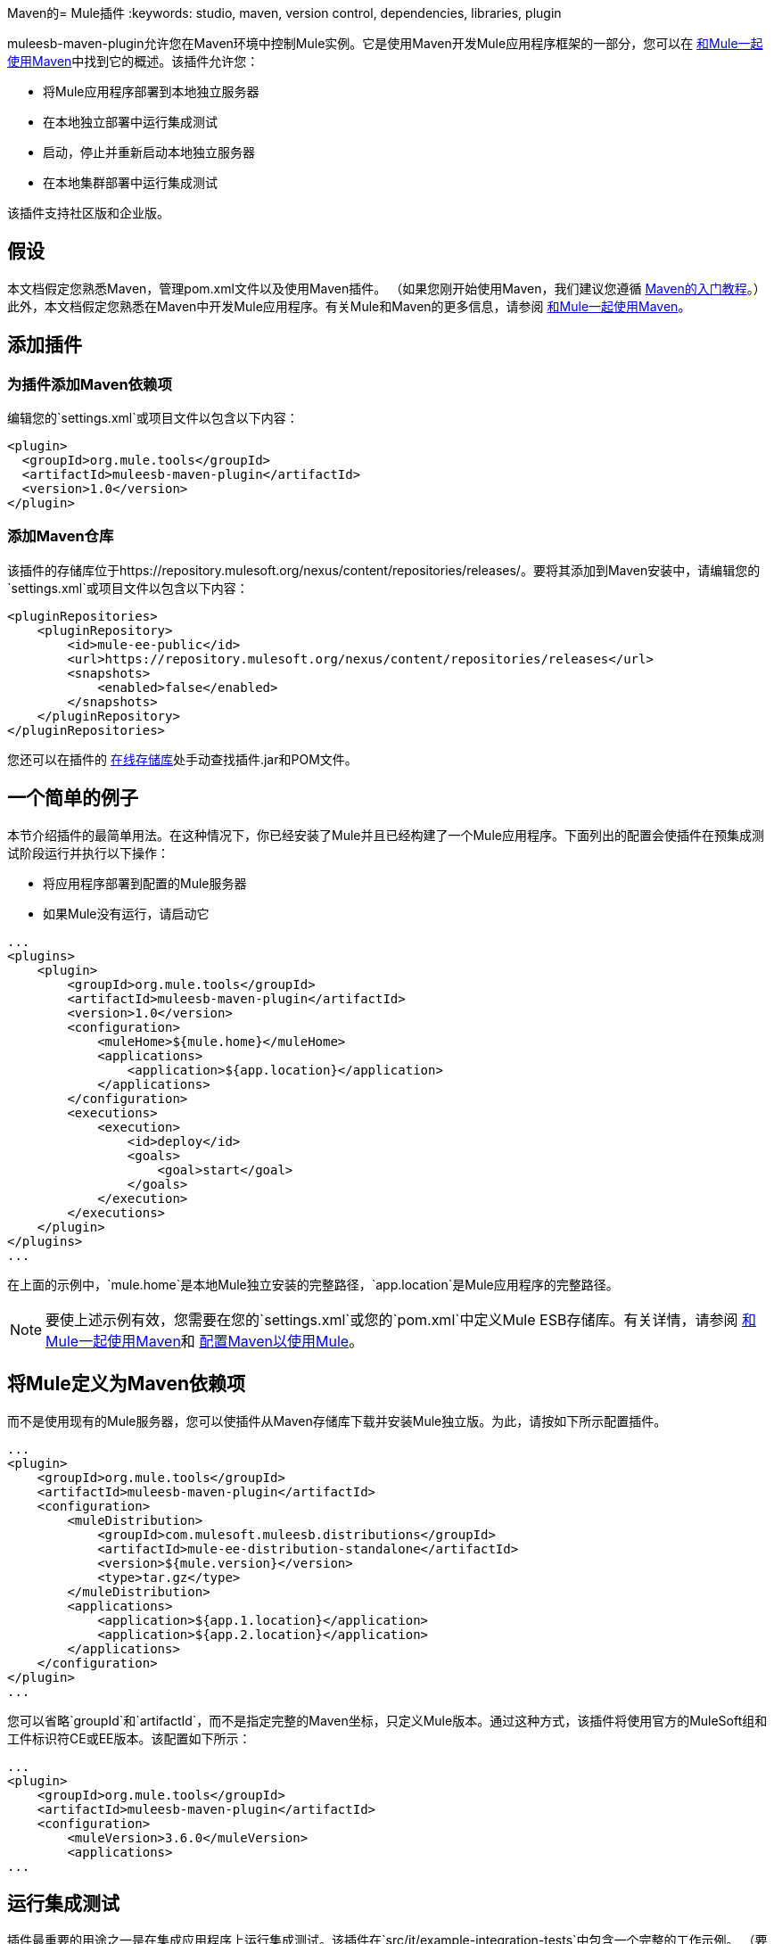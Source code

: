 Maven的=  Mule插件
:keywords: studio, maven, version control, dependencies, libraries, plugin

muleesb-maven-plugin允许您在Maven环境中控制Mule实例。它是使用Maven开发Mule应用程序框架的一部分，您可以在 link:/mule-user-guide/v/3.6/using-maven-with-mule[和Mule一起使用Maven]中找到它的概述。该插件允许您：

* 将Mule应用程序部署到本地独立服务器
* 在本地独立部署中运行集成测试
* 启动，停止并重新启动本地独立服务器
* 在本地集群部署中运行集成测试

该插件支持社区版和企业版。

== 假设

本文档假定您熟悉Maven，管理pom.xml文件以及使用Maven插件。 （如果您刚开始使用Maven，我们建议您遵循 http://maven.apache.org/guides/getting-started/[Maven的入门教程]。）此外，本文档假定您熟悉在Maven中开发Mule应用程序。有关Mule和Maven的更多信息，请参阅 link:/mule-user-guide/v/3.6/using-maven-with-mule[和Mule一起使用Maven]。

== 添加插件

=== 为插件添加Maven依赖项

编辑您的`settings.xml`或项目文件以包含以下内容：

[source, xml, linenums]
----
<plugin>
  <groupId>org.mule.tools</groupId>
  <artifactId>muleesb-maven-plugin</artifactId>
  <version>1.0</version>
</plugin>
----

=== 添加Maven仓库

该插件的存储库位于https://repository.mulesoft.org/nexus/content/repositories/releases/。要将其添加到Maven安装中，请编辑您的`settings.xml`或项目文件以包含以下内容：

[source, xml, linenums]
----
<pluginRepositories>
    <pluginRepository>
        <id>mule-ee-public</id>
        <url>https://repository.mulesoft.org/nexus/content/repositories/releases</url>
        <snapshots>
            <enabled>false</enabled>
        </snapshots>
    </pluginRepository>
</pluginRepositories>
----

您还可以在插件的 link:https://repository.mulesoft.org/nexus/content/repositories/releases/org/mule/tools/muleesb-maven-plugin/1.0/[在线存储库]处手动查找插件.jar和POM文件。

== 一个简单的例子

本节介绍插件的最简单用法。在这种情况下，你已经安装了Mule并且已经构建了一个Mule应用程序。下面列出的配置会使插件在预集成测试阶段运行并执行以下操作：

* 将应用程序部署到配置的Mule服务器
* 如果Mule没有运行，请启动它

[source, xml, linenums]
----
...
<plugins>
    <plugin>
        <groupId>org.mule.tools</groupId>
        <artifactId>muleesb-maven-plugin</artifactId>
        <version>1.0</version>
        <configuration>
            <muleHome>${mule.home}</muleHome>
            <applications>
                <application>${app.location}</application>
            </applications>
        </configuration>
        <executions>
            <execution>
                <id>deploy</id>
                <goals>
                    <goal>start</goal>
                </goals>
            </execution>
        </executions>
    </plugin>
</plugins>
...
----

在上面的示例中，`mule.home`是本地Mule独立安装的完整路径，`app.location`是Mule应用程序的完整路径。

[NOTE]
要使上述示例有效，您需要在您的`settings.xml`或您的`pom.xml`中定义Mule ESB存储库。有关详情，请参阅 link:/mule-user-guide/v/3.6/using-maven-with-mule[和Mule一起使用Maven]和 link:/mule-user-guide/v/3.6/configuring-maven-to-work-with-mule-esb[配置Maven以使用Mule]。

== 将Mule定义为Maven依赖项

而不是使用现有的Mule服务器，您可以使插件从Maven存储库下载并安装Mule独立版。为此，请按如下所示配置插件。

[source, xml, linenums]
----
...
<plugin>
    <groupId>org.mule.tools</groupId>
    <artifactId>muleesb-maven-plugin</artifactId>
    <configuration>
        <muleDistribution>
            <groupId>com.mulesoft.muleesb.distributions</groupId>
            <artifactId>mule-ee-distribution-standalone</artifactId>
            <version>${mule.version}</version>
            <type>tar.gz</type>
        </muleDistribution>
        <applications>
            <application>${app.1.location}</application>
            <application>${app.2.location}</application>
        </applications>
    </configuration>        
</plugin>
...
----

您可以省略`groupId`和`artifactId`，而不是指定完整的Maven坐标，只定义Mule版本。通过这种方式，该插件将使用官方的MuleSoft组和工件标识符CE或EE版本。该配置如下所示：

[source, xml, linenums]
----
...
<plugin>
    <groupId>org.mule.tools</groupId>
    <artifactId>muleesb-maven-plugin</artifactId>
    <configuration>
        <muleVersion>3.6.0</muleVersion>
        <applications>
...
----

== 运行集成测试

插件最重要的用途之一是在集成应用程序上运行集成测试。该插件在`src/it/example-integration-tests`中包含一个完整的工作示例。 （要查看示例的POM，请点击下面。）

 工作示例POM

[source, xml, linenums]
----
<?xml version="1.0" encoding="UTF-8"?>
<project xmlns="http://maven.apache.org/POM/4.0.0" xmlns:xsi="http://www.w3.org/2001/XMLSchema-instance"
        xsi:schemaLocation="http://maven.apache.org/POM/4.0.0 http://maven.apache.org/xsd/maven-4.0.0.xsd">
    <modelVersion>4.0.0</modelVersion>

    <groupId>org.mule.tools.muleesb.it</groupId>
    <artifactId>example-deploy-test</artifactId>
    <version>1.0</version>
    <packaging>mule</packaging>

    <description>Using the plugin for integration tests</description>

    <properties>
        <project.build.sourceEncoding>UTF-8</project.build.sourceEncoding>
    </properties>

    <dependencies>
        <dependency>
            <groupId>org.apache.httpcomponents</groupId>
            <artifactId>httpclient</artifactId>
            <version>4.2</version>
            <scope>test</scope>
        </dependency>
        <dependency>
            <groupId>junit</groupId>
            <artifactId>junit</artifactId>
            <version>4.10</version>
            <scope>test</scope>
        </dependency>
    </dependencies>

    <build>
        <plugins>
            <plugin>
                <groupId>org.mule.tools</groupId>
                <artifactId>maven-mule-plugin</artifactId>
                <version>1.7</version>
                <extensions>true</extensions>
            </plugin>
            <plugin>
                <groupId>@project.groupId@</groupId>
                <artifactId>@project.artifactId@</artifactId>
                <version>@project.version@</version>
                <configuration>
                    <arguments>
                        <argument>-M-Dhttp.port=${http.port}</argument>
                    </arguments>
                    <muleVersion>${mule.version}</muleVersion>
                </configuration>
                <executions>
                    <execution>
                        <goals>
                            <goal>deploy</goal>
                        </goals>
                    </execution>
                    <execution>
                        <id>stop</id>
                        <goals>
                            <goal>stop</goal>
                        </goals>
                    </execution>
                </executions>
            </plugin>
            <plugin>
                <groupId>org.apache.maven.plugins</groupId>
                <artifactId>maven-failsafe-plugin</artifactId>
                <version>2.16</version>
                <executions>
                    <execution>
                        <id>integration-test</id>
                        <goals>
                            <goal>integration-test</goal>
                            <goal>verify</goal>
                        </goals>
                    </execution>
                </executions>
            </plugin>
        </plugins>
    </build>
</project>
----

要打包，测试并将您的项目部署到Mule，您需要完成以下任务：

* 使用maven-mule-plugin将您的项目打包成Mule应用程序格式
* 使用maven-failsafe-plugin运行集成测试和报告
* 使用mulees-maven-plugin将打包的应用程序部署到从Maven存储库下载的新Mule中

在这种情况下，您只能指定Mule版本和Mule Standalone的参数。该插件将从已配置的Maven存储库下载默认版本的Mule Enterprise Edition，对其进行解压缩并从项目中部署打包的应用程序。默认情况下，要执行的目标是`pre-integration-test`和`post-integration-test`。

下面是示例代码，展示了如何配置maven-failsafe插件，以便在运行`mvn verify`时，它会在后期集成测试阶段停止Mule Standalone。

 示例代码

[source, xml, linenums]
----
<plugin>
    <groupId>@project.groupId@</groupId>
    <artifactId>@project.artifactId@</artifactId>
    <version>@project.version@</version>
    <configuration>
        <arguments>
            <argument>-M-Dhttp.port=${http.port}</argument>
        </arguments>
        <muleVersion>${mule.version}</muleVersion>
    </configuration>
    <executions>
        <execution>
            <goals>
                <goal>deploy</goal>
            </goals>
        </execution>
        <execution>
            <id>stop</id>
            <goals>
                <goal>stop</goal>
            </goals>
        </execution>
    </executions>
</plugin>
----

== 完整示例

本示例中，该插件与外部Mule独立部署一起使用，并执行以下操作：

* 配置两个要部署的应用程序
+
代码：
+
[source, xml, linenums]
----
<applications>
   <application>/home/mule/apps/sampleApp1</application>
   <application>/home/mule/apps/sampleApp2</application>
</applications>
----
+
* 将两个外部库添加到服务器
+
代码：
+
[source, xml, linenums]
----
<libs>
   <lib>/home/mule/libs/activemq-all-5.5.0.jar</lib>
   <lib>/home/mule/libs/activemq-core.jar</lib>
</libs>
----
+
* 添加要部署的域
+
代码：
+
[source, xml, linenums]
----
<domain>/home/mule/mvn/thisproject/domain</domain>
----
+
* 指定在启动Mule服务器之前运行的脚本
+
代码：
+
[source, xml, linenums]
----
<script>/home/mule/mvn/thisproject/script.groovy</script>
----


完整的代码如下所示。

[source, xml, linenums]
----
...
<plugin>
    <groupId>org.mule.tools</groupId>
    <artifactId>muleesb-maven-plugin</artifactId>
    <configuration>
        <muleHome>/home/mule/mule-standalone-3.6.0</muleHome>     <!-- (1) -->
        <applications>
            <application>/home/mule/apps/sampleApp1</application>
            <application>/home/mule/apps/sampleApp2</application>  <!-- (2) -->
        </applications>
        <libs>
          <lib>/home/mule/libs/activemq-all-5.5.0.jar</lib>
          <lib>/home/mule/libs/activemq-core.jar</lib>         <!-- (3) -->
        </libs>
        <arguments>
            <argument>-M-Dport.1=1337</argument>
            <argument>-M-Dport.2=1338</argument>          <!-- (4) -->
        </arguments>
        <domain>/home/mule/mvn/thisproject/domain</domain>         <!-- (5) -->
        <script>/home/mule/mvn/thisproject/script.groovy</script>  <!-- (6) -->
    </configuration>
    <executions>
        <execution>
            <id>deploy</id>
            <phase>pre-integration-test</phase>
            <goals>
                <goal>deploy</goal>                       <!-- (7) -->
            </goals>
        </execution>
        <execution>
            <id>stop</id>
            <phase>post-integration-test</phase>
            <goals>
                <goal>stop</goal>                         <!-- (8) -->
            </goals>
        </execution>
    </executions>
</plugin>
...
----

评论参考：

[%header%autowidth.spread]
|===
|无。 |说明 |注意
| 1  |设置您的Mule根文件夹，在这种情况下为`/home/mule/mule-standalone-3.6.0`。 | 
| 2  |这两个子元素定义了部署到Mule实例的Mule应用程序。使用此参数定义的应用程序可以是可部署的Mule应用程序zip文件或分解的Mule应用程序文件夹 |可选
| 3  |将外部库添加到Mule独立版 |可选
| 4  | Mule服务器的参数 |可选
| 5  |要部署的域。要将该应用程序添加到域中，您必须手动配置应用程序 |可选
| 6  | Groovy脚本在第一次执行插件之前执行 |可选
| 7  |执行目标。使用`start`目标在所需阶段启动Mule实例。 | 
| 8  |执行目标。使用`stop`目标在所需阶段停止Mule实例。 | 
|===

== 部署到Mule群集

使用与上一节中详述的类似的配置，您可以使用该插件来使用Mule群集。该插件使用您指定的节点数为您创建群集。

[source, xml, linenums]
----
<plugin>
    <groupId>org.mule.tools</groupId>
    <artifactId>muleesb-maven-plugin</artifactId>
    <configuration>
        <muleDistribution>
            <groupId>com.mulesoft.muleesb.distributions</groupId>
            <artifactId>mule-ee-distribution-standalone</artifactId>
            <version>3.6.0</version>           <!-- (1) -->
            <type>tar.gz</type>
        </muleDistribution>
        <clusterSize>2</clusterSize>                     <!-- (2) -->
        <applications>
            <application>/home/mule/apps/sampleApp1</application>
            <application>/home/mule/apps/sampleApp2</application>
        </applications>
        <libs>
          <lib>/home/mule/libs/activemq-all-5.5.0.jar</lib>
          <lib>/home/mule/libs/activemq-core.jar</lib>
        </libs>
        <arguments>
            <argument>-M-Dport.1=1337</argument>
            <argument>-M-Dport.2=1338</argument>
        </arguments>
    </configuration>
    <executions>
        <execution>
            <id>clusterDeploy</id>
            <phase>pre-integration-test</phase>
            <goals>
                <goal>clusterDeploy</goal>                <!-- (3) -->
            </goals>
        </execution>
        <execution>
            <id>clusterStop</id>
            <phase>post-integration-test</phase>
            <goals>
                <goal>clusterStop</goal>                  <!-- (4) -->
            </goals>
        </execution>
    </executions>
</plugin>
----

[%header%autowidth.spread]
|===
|无。 |说明 |注意
| 1  |要使用的Mule ESB版本。 | 
| 2  |组成群集的节点数量。 | 
| 3  |执行目标。要启动群集，请使用`clusterDeploy`目标。 | 
| 4  |执行目标。要停止群集，请使用`clusterStop`目标。 | 
|===

== 跳过插件执行

设置为true时，`skip`参数会导致跳过插件执行。该参数适用于所有插件目标。它通常设置为`skipTests`，以避免在不希望测试运行的情况下必须准备测试基础架构。

[source, xml, linenums]
----
<plugin>
    <groupId>org.mule.tools</groupId>
    <artifactId>muleesb-maven-plugin</artifactId>
    <executions>
        <execution>
            <id>deploy</id>
            <phase>pre-integration-test</phase>
            <goals>
                <goal>deploy</goal>
            </goals>
            <configuration>
                <muleHome>/home/mule/mule-standalone-3.6.0</muleHome>
                <skip>${skipTests}</skip>
            </configuration>
        </execution>
    </executions>
</plugin>
----

== 另请参阅

* 有关使用Maven开发Mule应用程序的更多信息，请参阅 link:/mule-user-guide/v/3.6/using-maven-with-mule[和Mule一起使用Maven]和 link:/anypoint-studio/v/5/building-a-mule-application-with-maven-in-studio[在Studio中使用Maven构建一个Mule应用程序]中的概述。
* 了解如何 link:/anypoint-studio/v/5/importing-a-maven-project-into-studio[将现有的Maven项目导入Anypoint Studio]。
* 访问其他Maven link:/mule-user-guide/v/3.6/maven-reference[参考]和/mule-user-guide/v/3.6/configuring-maven-to-work-with-mule-esb[configuration]信息。

